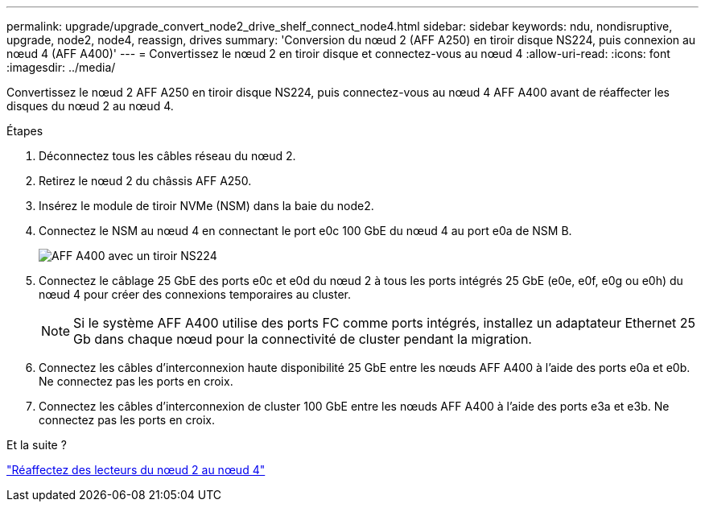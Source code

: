 ---
permalink: upgrade/upgrade_convert_node2_drive_shelf_connect_node4.html 
sidebar: sidebar 
keywords: ndu, nondisruptive, upgrade, node2, node4, reassign, drives 
summary: 'Conversion du nœud 2 (AFF A250) en tiroir disque NS224, puis connexion au nœud 4 (AFF A400)' 
---
= Convertissez le nœud 2 en tiroir disque et connectez-vous au nœud 4
:allow-uri-read: 
:icons: font
:imagesdir: ../media/


[role="lead"]
Convertissez le nœud 2 AFF A250 en tiroir disque NS224, puis connectez-vous au nœud 4 AFF A400 avant de réaffecter les disques du nœud 2 au nœud 4.

.Étapes
. Déconnectez tous les câbles réseau du nœud 2.
. Retirez le nœud 2 du châssis AFF A250.
. Insérez le module de tiroir NVMe (NSM) dans la baie du node2.
. Connectez le NSM au nœud 4 en connectant le port e0c 100 GbE du nœud 4 au port e0a de NSM B.
+
image:a400_with_ns224_shelf.PNG["AFF A400 avec un tiroir NS224"]

. Connectez le câblage 25 GbE des ports e0c et e0d du nœud 2 à tous les ports intégrés 25 GbE (e0e, e0f, e0g ou e0h) du nœud 4 pour créer des connexions temporaires au cluster.
+

NOTE: Si le système AFF A400 utilise des ports FC comme ports intégrés, installez un adaptateur Ethernet 25 Gb dans chaque nœud pour la connectivité de cluster pendant la migration.

. Connectez les câbles d'interconnexion haute disponibilité 25 GbE entre les nœuds AFF A400 à l'aide des ports e0a et e0b. Ne connectez pas les ports en croix.
. Connectez les câbles d'interconnexion de cluster 100 GbE entre les nœuds AFF A400 à l'aide des ports e3a et e3b. Ne connectez pas les ports en croix.


.Et la suite ?
link:upgrade_reassign_drives_node2_to_node4.html["Réaffectez des lecteurs du nœud 2 au nœud 4"]
